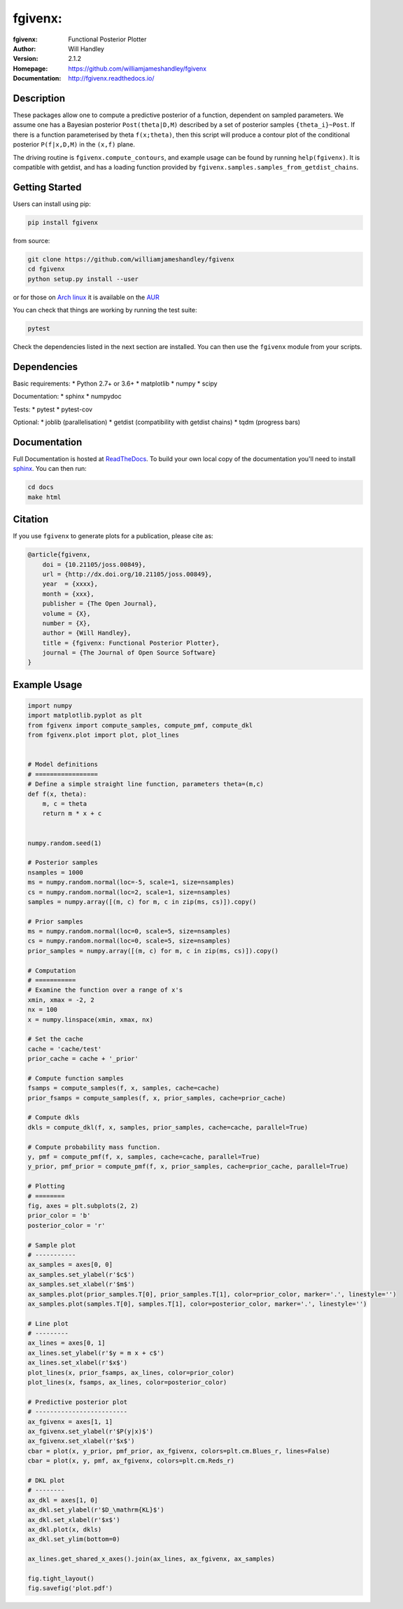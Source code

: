 ===================
fgivenx:
===================
:fgivenx:  Functional Posterior Plotter 
:Author: Will Handley
:Version: 2.1.2
:Homepage: https://github.com/williamjameshandley/fgivenx
:Documentation: http://fgivenx.readthedocs.io/

.. image:: https://travis-ci.org/williamjameshandley/fgivenx.svg?branch=master
   :target: https://travis-ci.org/williamjameshandley/fgivenx
   :alt: Build Status
.. image:: https://codecov.io/gh/williamjameshandley/fgivenx/branch/master/graph/badge.svg
   :target: https://codecov.io/gh/williamjameshandley/fgivenx
   :alt: Test Coverage Status
.. image:: https://badge.fury.io/py/fgivenx.svg
   :target: https://badge.fury.io/py/fgivenx
   :alt: PyPi location
.. image:: https://readthedocs.org/projects/fgivenx/badge/?version=latest
   :target: https://fgivenx.readthedocs.io/en/latest/?badge=latest
   :alt: Documentation Status
.. image:: http://joss.theoj.org/papers/cf6f8ac309d6a18b6d6cf08b64aa3f62/status.svg
   :target: http://joss.theoj.org/papers/cf6f8ac309d6a18b6d6cf08b64aa3f62
   :alt: Review Status
.. image:: https://zenodo.org/badge/100947684.svg
   :target: https://zenodo.org/badge/latestdoi/100947684
   :alt: Permanent DOI

Description
===========


These packages allow one to compute a predictive posterior of a
function, dependent on sampled parameters. We assume one has a Bayesian
posterior ``Post(theta|D,M)`` described by a set of posterior samples
``{theta_i}~Post``. If there is a function parameterised by theta
``f(x;theta)``, then this script will produce a contour plot of the
conditional posterior ``P(f|x,D,M)`` in the ``(x,f)`` plane.

The driving routine is ``fgivenx.compute_contours``, and example usage
can be found by running ``help(fgivenx)``. It is compatible with
getdist, and has a loading function provided by
``fgivenx.samples.samples_from_getdist_chains``.

|image0|

Getting Started
===============

Users can install using pip:

.. code:: bash

   pip install fgivenx

from source:

.. code:: bash

   git clone https://github.com/williamjameshandley/fgivenx
   cd fgivenx
   python setup.py install --user

or for those on `Arch linux <https://www.archlinux.org/>`__ it is
available on the
`AUR <https://aur.archlinux.org/packages/python-fgivenx/>`__

You can check that things are working by running the test suite:

.. code:: bash

   pytest

Check the dependencies listed in the next section are installed. You can then
use the ``fgivenx`` module from your scripts.

Dependencies
=============
Basic requirements:
* Python 2.7+ or 3.6+
* matplotlib
* numpy
* scipy

Documentation:
* sphinx
* numpydoc

Tests:
* pytest
* pytest-cov

Optional:
* joblib (parallelisation)
* getdist (compatibility with getdist chains)
* tqdm (progress bars)


Documentation
=============

Full Documentation is hosted at
`ReadTheDocs <http://fgivenx.readthedocs.io/>`__.
To build your own local copy of the documentation you'll need to install
`sphinx <http://www.sphinx-doc.org/en/master/>`__. You can then run:

.. code:: bash

   cd docs
   make html

Citation
========

If you use ``fgivenx`` to generate plots for a publication, please cite
as:

.. code:: bibtex

   @article{fgivenx,
       doi = {10.21105/joss.00849},
       url = {http://dx.doi.org/10.21105/joss.00849},
       year  = {xxxx},
       month = {xxx},
       publisher = {The Open Journal},
       volume = {X},
       number = {X},
       author = {Will Handley},
       title = {fgivenx: Functional Posterior Plotter},
       journal = {The Journal of Open Source Software}
   }

Example Usage
=============

.. code:: python

   import numpy
   import matplotlib.pyplot as plt
   from fgivenx import compute_samples, compute_pmf, compute_dkl
   from fgivenx.plot import plot, plot_lines


   # Model definitions
   # =================
   # Define a simple straight line function, parameters theta=(m,c)
   def f(x, theta):
       m, c = theta
       return m * x + c


   numpy.random.seed(1)

   # Posterior samples
   nsamples = 1000
   ms = numpy.random.normal(loc=-5, scale=1, size=nsamples)
   cs = numpy.random.normal(loc=2, scale=1, size=nsamples)
   samples = numpy.array([(m, c) for m, c in zip(ms, cs)]).copy()

   # Prior samples
   ms = numpy.random.normal(loc=0, scale=5, size=nsamples)
   cs = numpy.random.normal(loc=0, scale=5, size=nsamples)
   prior_samples = numpy.array([(m, c) for m, c in zip(ms, cs)]).copy()

   # Computation
   # ===========
   # Examine the function over a range of x's
   xmin, xmax = -2, 2
   nx = 100
   x = numpy.linspace(xmin, xmax, nx)

   # Set the cache
   cache = 'cache/test'
   prior_cache = cache + '_prior'

   # Compute function samples
   fsamps = compute_samples(f, x, samples, cache=cache)
   prior_fsamps = compute_samples(f, x, prior_samples, cache=prior_cache)

   # Compute dkls
   dkls = compute_dkl(f, x, samples, prior_samples, cache=cache, parallel=True)

   # Compute probability mass function.
   y, pmf = compute_pmf(f, x, samples, cache=cache, parallel=True)
   y_prior, pmf_prior = compute_pmf(f, x, prior_samples, cache=prior_cache, parallel=True)

   # Plotting
   # ========
   fig, axes = plt.subplots(2, 2)
   prior_color = 'b'
   posterior_color = 'r'

   # Sample plot
   # -----------
   ax_samples = axes[0, 0]
   ax_samples.set_ylabel(r'$c$')
   ax_samples.set_xlabel(r'$m$')
   ax_samples.plot(prior_samples.T[0], prior_samples.T[1], color=prior_color, marker='.', linestyle='')
   ax_samples.plot(samples.T[0], samples.T[1], color=posterior_color, marker='.', linestyle='')

   # Line plot
   # ---------
   ax_lines = axes[0, 1]
   ax_lines.set_ylabel(r'$y = m x + c$')
   ax_lines.set_xlabel(r'$x$')
   plot_lines(x, prior_fsamps, ax_lines, color=prior_color)
   plot_lines(x, fsamps, ax_lines, color=posterior_color)

   # Predictive posterior plot
   # -------------------------
   ax_fgivenx = axes[1, 1]
   ax_fgivenx.set_ylabel(r'$P(y|x)$')
   ax_fgivenx.set_xlabel(r'$x$')
   cbar = plot(x, y_prior, pmf_prior, ax_fgivenx, colors=plt.cm.Blues_r, lines=False)
   cbar = plot(x, y, pmf, ax_fgivenx, colors=plt.cm.Reds_r)

   # DKL plot
   # --------
   ax_dkl = axes[1, 0]
   ax_dkl.set_ylabel(r'$D_\mathrm{KL}$')
   ax_dkl.set_xlabel(r'$x$')
   ax_dkl.plot(x, dkls)
   ax_dkl.set_ylim(bottom=0)

   ax_lines.get_shared_x_axes().join(ax_lines, ax_fgivenx, ax_samples)

   fig.tight_layout()
   fig.savefig('plot.pdf')

.. |image0| image:: https://raw.github.com/williamjameshandley/fgivenx/master/plot.png

